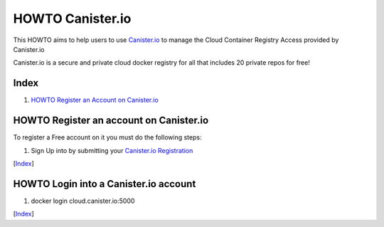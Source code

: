 HOWTO Canister.io
=================

This HOWTO aims to help users to use `Canister.io <https://canister.io/>`_ to manage the Cloud Container Registry Access provided by Canister.io

Canister.io is a secure and private cloud docker registry for all that includes 20 private repos for free!


Index
-----

1. `HOWTO Register an Account on Canister.io`_




HOWTO Register an account on Canister.io
----------------------------------------

To register a Free account on it you must do the following steps:

#. Sign Up into by submitting your `Canister.io Registration <https://cloud.canister.io/registration>`_

[`Index`_]


HOWTO Login into a Canister.io account
--------------------------------------

#. docker login cloud.canister.io:5000

[`Index`_]
